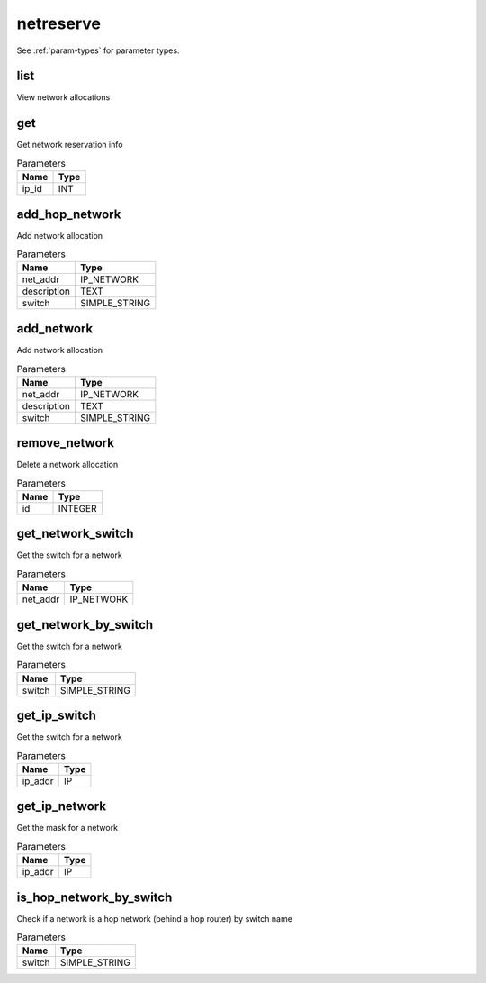 .. _module-netreserve:

netreserve
==========

    
See :ref:`param-types` for parameter types.

list
^^^^

View network allocations

get
^^^

Get network reservation info

..  csv-table:: Parameters
    :header: "Name", "Type"

    "ip_id","INT"

add_hop_network
^^^^^^^^^^^^^^^

Add network allocation

..  csv-table:: Parameters
    :header: "Name", "Type"

    "net_addr","IP_NETWORK"
    "description","TEXT"
    "switch","SIMPLE_STRING"

add_network
^^^^^^^^^^^

Add network allocation

..  csv-table:: Parameters
    :header: "Name", "Type"

    "net_addr","IP_NETWORK"
    "description","TEXT"
    "switch","SIMPLE_STRING"

remove_network
^^^^^^^^^^^^^^

Delete a network allocation

..  csv-table:: Parameters
    :header: "Name", "Type"

    "id","INTEGER"

get_network_switch
^^^^^^^^^^^^^^^^^^

Get the switch for a network

..  csv-table:: Parameters
    :header: "Name", "Type"

    "net_addr","IP_NETWORK"

get_network_by_switch
^^^^^^^^^^^^^^^^^^^^^

Get the switch for a network

..  csv-table:: Parameters
    :header: "Name", "Type"

    "switch","SIMPLE_STRING"

get_ip_switch
^^^^^^^^^^^^^

Get the switch for a network

..  csv-table:: Parameters
    :header: "Name", "Type"

    "ip_addr","IP"

get_ip_network
^^^^^^^^^^^^^^

Get the mask for a network

..  csv-table:: Parameters
    :header: "Name", "Type"

    "ip_addr","IP"

is_hop_network_by_switch
^^^^^^^^^^^^^^^^^^^^^^^^

Check if a network is a hop network (behind a hop router) by switch name

..  csv-table:: Parameters
    :header: "Name", "Type"

    "switch","SIMPLE_STRING"

